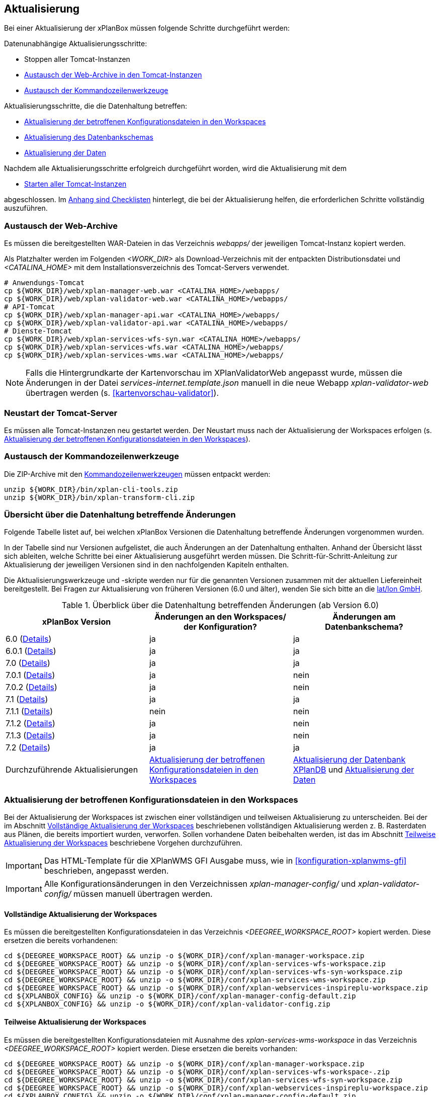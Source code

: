 [[aktualisierung]]
== Aktualisierung

Bei einer Aktualisierung der xPlanBox müssen folgende Schritte durchgeführt werden:

Datenunabhängige Aktualisierungsschritte:

* Stoppen aller Tomcat-Instanzen
* <<austausch-der-web-archive, Austausch der Web-Archive in den Tomcat-Instanzen>>
* <<austausch-der-commandline-tools, Austausch der Kommandozeilenwerkzeuge>>

Aktualisierungsschritte, die die Datenhaltung betreffen:

* <<aktualisierung-der-betroffenen-konfigurationsdateien-in-den-workspaces, Aktualisierung der betroffenen Konfigurationsdateien in den Workspaces>>
* <<aktualisierung-der-schemas, Aktualisierung des Datenbankschemas>>
* <<aktualisierung-der-daten, Aktualisierung der Daten>>

Nachdem alle Aktualisierungsschritte erfolgreich durchgeführt worden, wird die Aktualisierung mit dem

* <<neustart-tomcat, Starten aller Tomcat-Instanzen>>

abgeschlossen. Im <<appendix_checklists,Anhang sind Checklisten>> hinterlegt, die bei der Aktualisierung helfen, die erforderlichen Schritte vollständig auszuführen.

[[austausch-der-web-archive]]
=== Austausch der Web-Archive

Es müssen die bereitgestellten WAR-Dateien in das Verzeichnis _webapps/_
der jeweiligen Tomcat-Instanz kopiert werden.

Als Platzhalter werden im Folgenden __<WORK_DIR>__ als Download-Verzeichnis mit der entpackten Distributionsdatei und __<CATALINA_HOME>__ mit dem Installationsverzeichnis des Tomcat-Servers verwendet.

----
# Anwendungs-Tomcat
cp ${WORK_DIR}/web/xplan-manager-web.war <CATALINA_HOME>/webapps/
cp ${WORK_DIR}/web/xplan-validator-web.war <CATALINA_HOME>/webapps/
# API-Tomcat
cp ${WORK_DIR}/web/xplan-manager-api.war <CATALINA_HOME>/webapps/
cp ${WORK_DIR}/web/xplan-validator-api.war <CATALINA_HOME>/webapps/
# Dienste-Tomcat
cp ${WORK_DIR}/web/xplan-services-wfs-syn.war <CATALINA_HOME>/webapps/
cp ${WORK_DIR}/web/xplan-services-wfs.war <CATALINA_HOME>/webapps/
cp ${WORK_DIR}/web/xplan-services-wms.war <CATALINA_HOME>/webapps/
----

NOTE: Falls die Hintergrundkarte der Kartenvorschau im XPlanValidatorWeb angepasst wurde, müssen die Änderungen in der Datei _services-internet.template.json_ manuell in die neue Webapp _xplan-validator-web_ übertragen werden (s. <<kartenvorschau-validator>>).

[[neustart-tomcat]]
=== Neustart der Tomcat-Server

Es müssen alle Tomcat-Instanzen neu gestartet werden. Der Neustart muss nach der Aktualisierung der Workspaces erfolgen (s. <<aktualisierung-der-betroffenen-konfigurationsdateien-in-den-workspaces>>).

[[austausch-der-commandline-tools]]
=== Austausch der Kommandozeilenwerkzeuge

Die ZIP-Archive mit den <<kommandozeilen-anwendungen,Kommandozeilenwerkzeugen>> müssen entpackt werden:

----
unzip ${WORK_DIR}/bin/xplan-cli-tools.zip
unzip ${WORK_DIR}/bin/xplan-transform-cli.zip
----

=== Übersicht über die Datenhaltung betreffende Änderungen

Folgende Tabelle listet auf, bei welchen xPlanBox Versionen die Datenhaltung betreffende Änderungen vorgenommen wurden.

In der Tabelle sind nur Versionen aufgelistet, die auch Änderungen an der Datenhaltung enthalten. Anhand der Übersicht lässt sich ableiten, welche Schritte bei einer Aktualisierung ausgeführt werden müssen. Die Schritt-für-Schritt-Anleitung zur Aktualisierung der jeweiligen Versionen sind in den nachfolgenden Kapiteln enthalten.

Die Aktualisierungswerkzeuge und -skripte werden nur für die genannten Versionen zusammen mit der aktuellen Liefereinheit bereitgestellt. Bei Fragen zur Aktualisierung von früheren Versionen (6.0 und älter), wenden Sie sich bitte an die https://www.lat-lon.de[lat/lon GmbH].

.Überblick über die Datenhaltung betreffenden Änderungen (ab Version 6.0)
[cols="3*^", options="header,footer"]
|===
| xPlanBox Version | Änderungen an den Workspaces/ der Konfiguration? | Änderungen am Datenbankschema?
| 6.0   (<<aktualisierung-version-6.0, Details>>)       | ja   | ja
| 6.0.1 (<<aktualisierung-version-6.0.1, Details>>)     | ja   | ja
| 7.0   (<<aktualisierung-version-7.0, Details>>)       | ja   | ja
| 7.0.1 (<<aktualisierung-version-7.0.1, Details>>)     | ja   | nein
| 7.0.2 (<<aktualisierung-version-7.0.2, Details>>)     | ja   | nein
| 7.1   (<<aktualisierung-version-7.1, Details>>)       | ja   | ja
| 7.1.1 (<<aktualisierung-version-7.1.1, Details>>)     | nein | nein
| 7.1.2 (<<aktualisierung-version-7.1.2, Details>>)     | ja   | nein
| 7.1.3 (<<aktualisierung-version-7.1.3, Details>>)     | ja   | nein
| 7.2   (<<aktualisierung-version-7.2, Details>>)       | ja   | ja
|Durchzuführende Aktualisierungen | <<aktualisierung-der-betroffenen-konfigurationsdateien-in-den-workspaces>> | <<aktualisierung-der-schemas>> und <<aktualisierung-der-daten>>
|===

[[aktualisierung-der-betroffenen-konfigurationsdateien-in-den-workspaces]]
=== Aktualisierung der betroffenen Konfigurationsdateien in den Workspaces

Bei der Aktualisierung der Workspaces ist zwischen einer vollständigen und teilweisen Aktualisierung zu unterscheiden. Bei der im Abschnitt <<vollstaendige-aktualisierung>> beschriebenen vollständigen Aktualisierung werden z. B. Rasterdaten aus Plänen, die bereits importiert wurden, verworfen. Sollen vorhandene Daten beibehalten werden, ist das im Abschnitt <<teilweise-aktualisierung>> beschriebene Vorgehen durchzuführen.

IMPORTANT: Das HTML-Template für die XPlanWMS GFI Ausgabe muss, wie in <<konfiguration-xplanwms-gfi>> beschrieben, angepasst werden.

IMPORTANT: Alle Konfigurationsänderungen in den Verzeichnissen _xplan-manager-config/_ und _xplan-validator-config/_  müssen manuell übertragen werden.

[[vollstaendige-aktualisierung]]
==== Vollständige Aktualisierung der Workspaces

Es müssen die bereitgestellten Konfigurationsdateien in das Verzeichnis _<DEEGREE_WORKSPACE_ROOT>_ kopiert werden.
Diese ersetzen die bereits vorhandenen:

----
cd ${DEEGREE_WORKSPACE_ROOT} && unzip -o ${WORK_DIR}/conf/xplan-manager-workspace.zip
cd ${DEEGREE_WORKSPACE_ROOT} && unzip -o ${WORK_DIR}/conf/xplan-services-wfs-workspace.zip
cd ${DEEGREE_WORKSPACE_ROOT} && unzip -o ${WORK_DIR}/conf/xplan-services-wfs-syn-workspace.zip
cd ${DEEGREE_WORKSPACE_ROOT} && unzip -o ${WORK_DIR}/conf/xplan-services-wms-workspace.zip
cd ${DEEGREE_WORKSPACE_ROOT} && unzip -o ${WORK_DIR}/conf/xplan-webservices-inspireplu-workspace.zip
cd ${XPLANBOX_CONFIG} && unzip -o ${WORK_DIR}/conf/xplan-manager-config-default.zip
cd ${XPLANBOX_CONFIG} && unzip -o ${WORK_DIR}/conf/xplan-validator-config.zip
----

[[teilweise-aktualisierung]]
==== Teilweise Aktualisierung der Workspaces

Es müssen die bereitgestellten Konfigurationsdateien mit Ausnahme des _xplan-services-wms-workspace_ in das Verzeichnis
_<DEEGREE_WORKSPACE_ROOT>_ kopiert werden. Diese ersetzen die bereits vorhanden:

----
cd ${DEEGREE_WORKSPACE_ROOT} && unzip -o ${WORK_DIR}/conf/xplan-manager-workspace.zip
cd ${DEEGREE_WORKSPACE_ROOT} && unzip -o ${WORK_DIR}/conf/xplan-services-wfs-workspace-.zip
cd ${DEEGREE_WORKSPACE_ROOT} && unzip -o ${WORK_DIR}/conf/xplan-services-wfs-syn-workspace.zip
cd ${DEEGREE_WORKSPACE_ROOT} && unzip -o ${WORK_DIR}/conf/xplan-webservices-inspireplu-workspace.zip
cd ${XPLANBOX_CONFIG} && unzip -o ${WORK_DIR}/conf/xplan-manager-config-default.zip
cd ${XPLANBOX_CONFIG} && unzip -o ${WORK_DIR}/conf/xplan-validator-config.zip
----

Folgende Verzeichnisse des neuen _xplan-services-wms-workspace_ müssen in die bestehende Installation integriert werden:

* _appschemas/_
* _datasources/feature/_
* _layers/_
* _services/_
* _styles/_
* _themes/_

IMPORTANT: Im Verzeichnis _themes/_ nicht die Dateien, die auf _raster.xml_ enden, ersetzen!

[[aktualisierung-der-schemas]]
=== Aktualisierung der Datenbank XPlanDB

IMPORTANT: Die folgenden Schritte müssen nur ausgeführt werden, wenn die bereits in das System importierten Daten beibehalten werden sollen. Wenn dies nicht notwendig ist, kann die Datenbank XPlanDB neu aufgesetzt werden (siehe Kapitel <<konfiguration-der-datenbank>>).

Die SQL-Skripte für die Datenbankschemas jeder Version befinden sich im
_xplan-manager-workspace_ im Verzeichnis _sql/_. Für jedes Datenbankschema gibt es dort einen eigenen Unterordner. Neu hinzugekommene Datenbankschemas können zu der
Datenbank hinzugefügt werden und stehen danach für die Anwendung
bereit. Bei Änderungen an einem Datenbankschema müssen diese durch ein
SQL-Skript durchgeführt werden. Für die Aktualisierungen der XPlanDB liegen die entsprechenden Skripte im Verzeichnis _update/_.

Führen Sie die zu der Version passenden SQL-Skripte aus dem entsprechenden Unterordner aus:

- von 6.0 auf 6.0.1 aus dem Verzeichnis _from_6.0_to_6.0.1/_
- von 6.0.1 auf 7.0 aus dem Verzeichnis _from_6.0.1_to_7.0/_
- von 7.0 auf 7.1 aus dem Verzeichnis _from_7.0_to_7.1/_
- von 7.1 auf 7.2 aus dem Verzeichnis _from_7.1_to_7.2/_

IMPORTANT: Erstellen Sie vor der Aktualisierung ein Backup der Datenbank! Und achten Sie bei der Ausführung der SQL-Skripte darauf, dass diese vollständig ausgeführt werden! Nutzen Sie für die Ausführung der SQL-Skripte das `psql`-Tool z.B. mit dem Aufruf `psql -h $PGHOST -p $PGPORT -U $PGUSER -d $PGDATABASE -f $PATH_TO_SCRIPTS/UPDATE_SCRIPT.sql`.

NOTE: Bei der Aktualisierung der XPlanDB kann es bei Ausführung der SQL-Skripte zu folgender Fehlermeldungen kommen: _ERROR:  relation "databasechangeloglock" already exists_ kommen. Diese Fehlermeldung kann ignoriert werden.

NOTE: Manuelle Änderungen an den Datenbank-Schemata können die fehlerfreie und vollständige Ausführung der SQL-Skripte verhindern. Wenn Sie Änderungen an den Datenbank-Schemata vorgenommen haben, müssen diese vor Ausführung der SQL-Skripte zurückgesetzt werden.

[[aktualisierung-der-daten]]
=== Aktualisierung der Daten

IMPORTANT: Die folgenden Schritte müssen nur ausgeführt werden, wenn die bereits in die XPlanDB importierten Daten beibehalten werden sollen. Wenn dies nicht notwendig ist, kann die Datenbank XPlanDB neu aufgesetzt werden (siehe Kapitel <<konfiguration-der-datenbank>>).

Zur Aktualisierung der Daten stehen Kommandozeilenwerkzeuge im XPlanUpdateDataCLI zur Verfügung. Nach einer Aktualisierung der xPlanBox muss folgendes Tool ausgeführt werden:

. _reSynthesizer_

Weitere Informationen zu den Tools stehen im Kapitel <<kommandozeilen-anwendungen>>.

[[aktualisierung-version-6.0]]
=== Aktualisierung auf die Version 6.0 der xPlanBox

Mit der Version 6.0 der xPlanBox wird die Version XPlanGML 6.0 unterstützt. Neben der Aktualisierung auf deegree webservices Version 3.5 sind einige Erweiterungen und Verbesserungen an den Komponenten der xPlanBox vorgenommen worden. Ab Version 6.0 ist mindestens PostgreSQL Version 12 mit der PostGIS-Erweiterung 3.1 erforderlich.

IMPORTANT: Mit der Version 6.0 der xPlanBox wird XPlanGML 3 nicht mehr unterstützt! Vor der Aktualisierung müssen alle Pläne in der Version XPlanGML 3 heruntergeladen und gelöscht werden. Heruntergeladene Pläne müssen manuell in eine höhere Version überführt und nach der Aktualisierung wieder über den XPlanManager importiert werden.

Für die Aktualisierung auf die Version 6.0 sind folgende Schritte auszuführen:

* Aktualisierung der Workspaces und Konfigurationen (s. <<teilweise-aktualisierung>>)
** Anpassung der Konfigurationsdateien _xplan.xml_, _vfdb.xml_ und _inspireplu.xml_ im Unterverzeichnis _jdbc/_ für alle deegree Workspaces mit folgenden Änderungen:
*** den Wert für die Eigenschaft `driverClassName` von `org.apache.commons.dbcp.BasicDataSource` auf `org.apache.commons.dbcp2.BasicDataSource` ändern.
*** die Eigenschaft `maxActive` umbenennen in `maxTotal`
*** die Eigenschaft `maxWait` umbenennen in `maxWaitMillis`
*** die Eigenschaft `removeAbandoned` ersetzen entweder durch `removeAbandonedOnBorrow` (empfohlen) oder `removeAbandonedOnMaintenance` (weitere Informationen unter https://commons.apache.org/proper/commons-dbcp/configuration.html[Apache DBCP Konfigurationsoptionen])
* Aktualisierung der Datenbank:
** Ausführen des Skripts _migrate.sql_ im Verzeichnis _sql/update/from_5.0.2_to_6.0_ im Modul _xplan-manager-workspace_
** Ausführen des Skripts _databasechangelog_v60.sql_ im Verzeichnis _sql/changelog_ im Modul _xplan-manager-workspace_
** Ausführen des Kommandozeilenwerkzeugs __reSynthesizer__ aus XPlanUpdateDataCLI zur Aktualisierung der in der XPlanSyn-Datenhaltung gespeicherten Daten ist erforderlich. Der Aufruf des Tools mit `--help` liefert Hinweise zur Verwendung.
** Installation des Kommandozeilenwerkzeugs <<xplanclitools,XPlanCLI>> und dem <<xplanevaluationschema,Auswerteschemas>> (optional)

[[aktualisierung-version-6.0.1]]
=== Aktualisierung auf die Version 6.0.1 der xPlanBox

Mit der Version 6.0.1 der xPlanBox ist unter anderem die Umsetzung der Bugfix Version XPlanGML 6.0.2 erfolgt. Von den Änderungen betroffen sind alle Komponenten der xPlanBox.

Für die Aktualisierung auf die Version 6.0.1 sind folgende Schritte auszuführen:

* Aktualisierung der Workspaces und Konfigurationen (s. <<teilweise-aktualisierung>>)
* Aktualisierung der Datenbank:
** Ausführen des Skripts _migrate.sql_ im Verzeichnis _sql/update/from_6.0_to_6.0.1_ im Modul _xplan-manager-workspace_
** Ausführen des Kommandozeilenwerkzeugs __reSynthesizer__ aus XPlanUpdateDataCLI zur Aktualisierung der in der XPlanSyn-Datenhaltung gespeicherten Daten ist erforderlich. Der Aufruf des Tools mit `--help` liefert Hinweise zur Verwendung.

[[aktualisierung-version-6.0.2]]
=== Aktualisierung auf die Version 6.0.2

Für eine Installation der Bugfix-Version müssen folgende Schritte ausgeführt werden:

* Austausch der Webapps:
** _xplan-validator-api.war_
** _xplan-manager-api.war_
** _xplan-validator-web.war_
** _xplan-manager-web.war_

TIP: Alle anderen Komponenten sind unverändert und müssen nicht aktualisiert werden.

[[aktualisierung-version-6.0.3]]
=== Aktualisierung auf die Version 6.0.3

Für eine Installation der Bugfix-Version müssen folgende Schritte ausgeführt werden:

* Austausch der Webapps:
** _xplan-validator-api.war_
** _xplan-manager-api.war_
** _xplan-validator-web.war_
** _xplan-manager-web.war_

TIP: Alle anderen Komponenten sind unverändert und müssen nicht aktualisiert werden.

[[aktualisierung-version-7.0]]
=== Aktualisierung auf die Version 7.0 der xPlanBox

Mit der Version 7.0 der xPlanBox erfolgte eine Anpassung der Werkseinstellungen für das Logging. Für die Anwendungen XPlanManagerWeb, XPlanManagerAPI, XPlanValidatorWeb und XPlanValidatorAPI sowie alle XPlanDienste werden keine Log-Dateien mehr geschrieben. Alle Log-Ausgaben werden nur noch in die Standardausgabe (stdout) geschrieben. Um das Logging so anzupassen, dass die Log-Ausgaben zusätzlich auch in Log-Dateien geschrieben werden, müssen Anpassungen an der Konfiguration vorgenommen werden. Beispiele dafür sind im Kapitel <<logging>> zu finden.

Für die Aktualisierung auf die Version 7.0 sind folgende Schritte auszuführen:

* Aktualisierung der Workspaces und Konfigurationen (s. <<teilweise-aktualisierung>>)
** Es wird empfohlen zur Absicherung der REST-Schnittstellen der XPlanDienste von der Authentifizierung über einen Tomcat-Nutzer auf API-Key umzustellen. Details dazu finden sich im Abschnitt <<dienste-tomcat>>. Soll weiterhin die Absicherung über einen konfigurierten Tomcat-Nutzer erfolgen, muss in der Datei _<DEEGREE_WORKSPACE_ROOT>/config.apikey_ ein `*` eingetragen werden, um die Absicherung zu deaktivieren.
** Im _xplan-manager-workspace_ muss eine neue Konfigurationsdatei für einen `JpaConnectionProvider` im Unterverzeichnis _jdbc/_ angelegt werden. Die Datei muss mit der bereits vorhandenen Konfigurationsdatei für den `DataSourceConnectionProvider` über die Ressourcen-ID verknüpft werden. Vorlagen befinden sich in dem bereitgestellten Workspace _xplan-manager-workspace_.
* Aktualisierung der Datenbank:
** Ausführen des Skripts _migrate.sql_ im Verzeichnis _sql/update/from_6.0.1_to_7.0_ im Modul _xplan-manager-workspace_
*** vor Ausführung des Skripts muss die Variable `${xplan.srid}` mit dem verwendeten CRS ausgetauscht werden. Die Datei _migrate_25832.sql_ beinhaltet bereits die Ersetzung durch den CRS Code `25832` und kann ohne Änderungen ausgeführt werden.
* Ausführen der Kommandozeilenwerkzeuge __artefactsTableUpdate__ und __reSynthesizer__ aus XPlanUpdateDataCLI zur Aktualisierung der XPlanDB ist erforderlich. Der Aufruf der Tools mit `--help` liefert Hinweise zu deren Verwendung.

IMPORTANT: Mit der Version 7.0 der xPlanBox ist die Kartenvorschau im XPlanValidator nicht mehr standardmäßig aktiviert. Hinweise zur Konfiguration der Kartenvorschau sind im Abschnitt <<kartenvorschau-validator>> beschrieben.

[[aktualisierung-version-7.0.1]]
=== Aktualisierung auf die Version 7.0.1

Für eine Installation der Bugfix-Version müssen folgende Schritte ausgeführt werden:

* Austausch der Webapps:
** _xplan-validator-api.war_
** _xplan-manager-api.war_
** _xplan-validator-web.war_
** _xplan-manager-web.war_
* Aktualisierung des Workspace und der Konfigurationen (s. <<teilweise-aktualisierung>>) für:
** _xplan-services-wms-workspace_

TIP: Alle anderen Komponenten sind unverändert und müssen nicht aktualisiert werden.

[[aktualisierung-version-7.0.2]]
=== Aktualisierung auf die Version 7.0.2

Für eine Installation der Bugfix-Version müssen folgende Schritte ausgeführt werden:

* Austausch der Webapps:
** _xplan-validator-api.war_
** _xplan-manager-api.war_
** _xplan-validator-web.war_
** _xplan-manager-web.war_
* Austausch der ZIP-Datei mit dem XPlanUpdateDataCLI und Ausführung des Kommandozeilenwerkzeugs __artefactsTableUpdate__ zur Aktualisierung der XPlanDB, wenn dieses bei der Installation der Version 7.0 oder 7.0.1 nicht erfolgreich ausgeführt werden konnte.

TIP: Alle anderen Komponenten sind unverändert und müssen nicht aktualisiert werden.

[[aktualisierung-version-7.1]]
=== Aktualisierung auf die Version 7.1 der xPlanBox

Für die Aktualisierung auf die Version 7.1 sind folgende Schritte auszuführen:

* Aktualisierung der Workspaces und Konfigurationen (s. <<teilweise-aktualisierung>>)
* Aktualisierung der Datenbank:
** Ausführen des Skripts _migrate.sql_ im Verzeichnis _sql/update/from_7.0_to_7.1_ im Modul _xplan-manager-workspace_

[[aktualisierung-version-7.1.1]]
=== Aktualisierung auf die Version 7.1.1

Für eine Installation der Bugfix-Version müssen folgende Schritte ausgeführt werden:

* Austausch der Webapps:
** _xplan-api-validator.war_
** _xplan-api-manager.war_
** _xplan-validator-web.war_
** _xplan-manager-web.war_
** _xplan-api-dokumente.war_

TIP: Alle anderen Komponenten sind unverändert und müssen nicht aktualisiert werden.

[[aktualisierung-version-7.1.2]]
=== Aktualisierung auf die Version 7.1.2

Für eine Installation der Bugfix-Version müssen folgende Schritte ausgeführt werden:

* Austausch der Webapps:
** _xplan-wms.war_
** _xplan-api-manager.war_
** _xplan-manager-web.war_
* Aktualisierung der Workspaces und Konfigurationen (s. <<teilweise-aktualisierung>>)
** _xplansyn-wms-workspace.zip_
** _xplan-inspireplu-workspace.zip_

TIP: Alle anderen Komponenten sind unverändert und müssen nicht aktualisiert werden.

NOTE: Um das Löschen von Rasterdaten unter dem Betriebssystem Windows sicherzustellen, muss der Workspace-Reload, wie im Kapitel <<automatischer-workspace-reload>> beschrieben, konfiguriert sein.

[[aktualisierung-version-7.1.3]]
=== Aktualisierung auf die Version 7.1.3

Für eine Installation der Bugfix-Version müssen folgende Schritte ausgeführt werden:

* Austausch der Webapps:
** _xplan-wms.war_
** _xplan-api-manager.war_
** _xplan-manager-web.war_

TIP: Alle anderen Komponenten sind unverändert und müssen nicht aktualisiert werden.

NOTE: Um das Löschen von Rasterdaten unter dem Betriebssystem Windows sicherzustellen, muss der Workspace-Reload, wie im Kapitel <<automatischer-workspace-reload>> beschrieben, konfiguriert sein.

[[aktualisierung-version-7.2]]
=== Aktualisierung auf die Version 7.2 der xPlanBox

Für die Aktualisierung auf die Version 7.2 sind folgende Schritte auszuführen:

* Aktualisierung der Workspaces und Konfigurationen (s. <<teilweise-aktualisierung>>)
** _xplan-inspireplu-workspace.zip_ - muss vollständig ausgetauscht werden!
* Aktualisierung der Datenbank:
** Ausführen des Skripts _migrate.sql_ im Verzeichnis _sql/update/from_7.1_to_7.2_ im Modul _xplan-manager-workspace_
* Umbenennung der Datei _<XPLANBOX_CONFIG>/dokumentenApiConfiguration.properties_  nach _<XPLANBOX_CONFIG>/dokumenteApiConfiguration.properties_ zur Konfiguration der <<konfiguration-document-api>>.
* Umstellung der Konfiguration der XPlanDokumenteAPI
** Die Referenz auf den _xplan-manager-workspace_ kann entfernt werden
** Konfiguration der Datenbankverbindung wie in <<konfiguration-document-api>> beschrieben

NOTE: Durch die Änderungen im GML-Applikationsschema von INSPIRE PLU müssen alle Daten neu transformiert werden. Die Änderungen vom 07.02.2024 in der Version 4.0.1 im XML-Schema https://inspire.ec.europa.eu/schemas/plu/4.0/PlannedLandUse.xsd sind nicht kompatibel! Weitere Informationen dazu sind unter https://github.com/INSPIRE-MIF/application-schemas/releases/tag/2024.1 und im Amendment 1089/2010 zu finden.

=== Troubleshooting

Bei unerwartetem Verhalten der xPlanBox nach einer Aktualisierung können folgende Aktionen helfen:

* Ausführen des Kommandozeilenwerkzeugs __reSynthesizer__ aus XPlanUpdateDataCLI zur Aktualisierung der in der XPlanSyn-Datenhaltung gespeicherten Daten.
* Löschen des Verzeichnisses _<CATALINA_HOME>/work/_ des Tomcat-Servers. Der Tomcat-Server muss zuvor gestoppt und anschließend neu gestartet werden.
* Reload der Workspaces der XPlanDienste.
* Löschen des Browser-Caches.